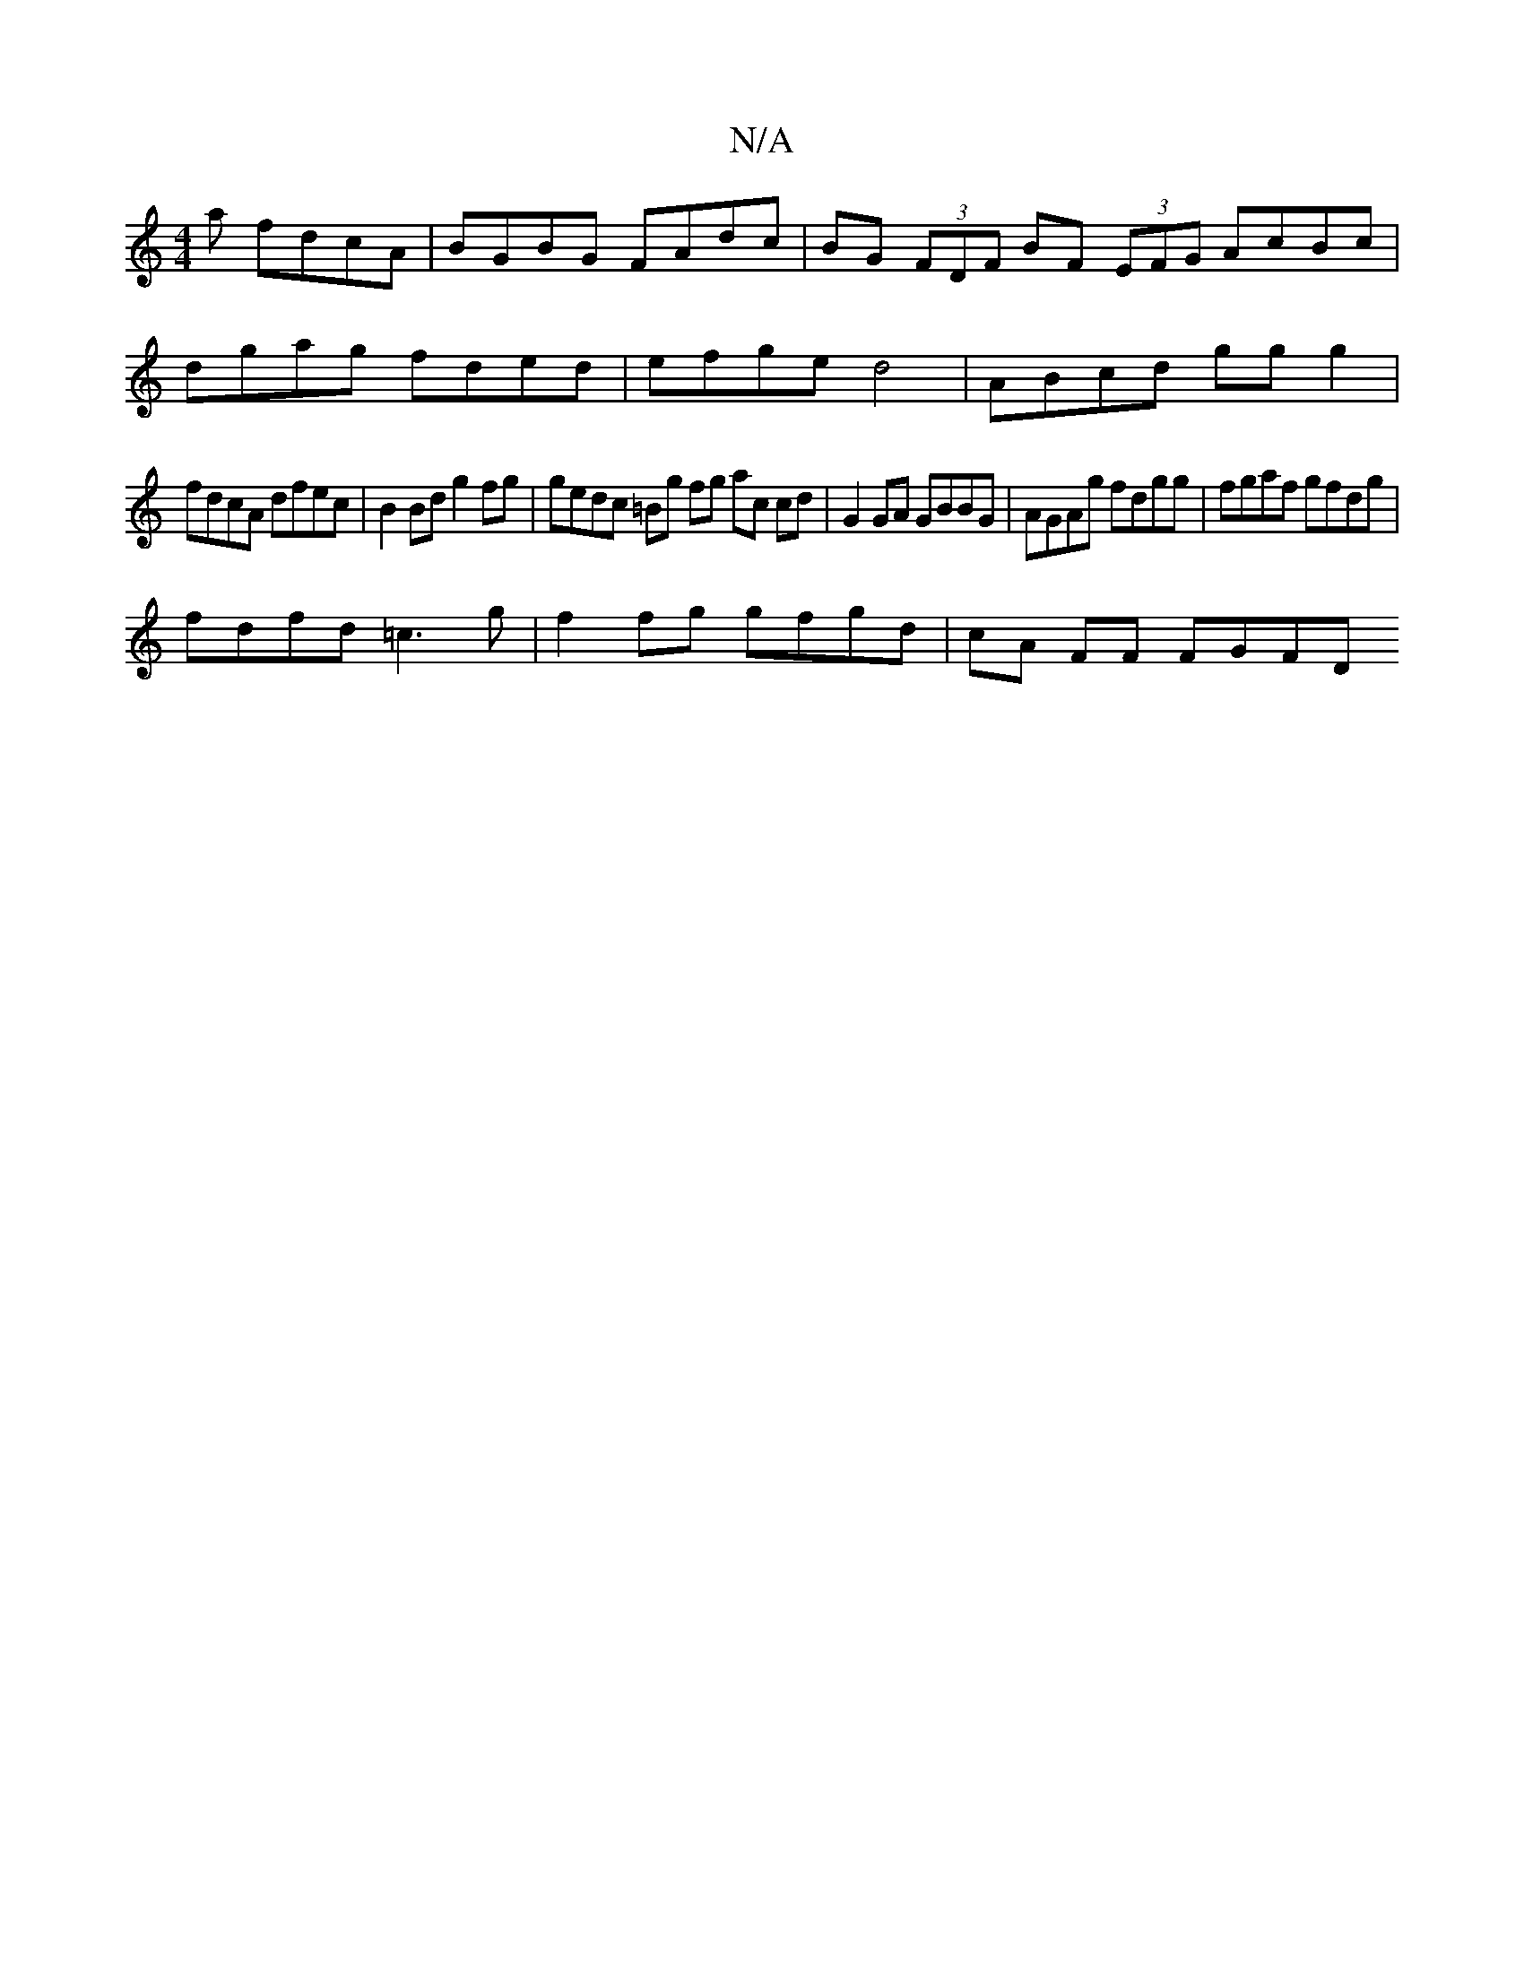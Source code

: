 X:1
T:N/A
M:4/4
R:N/A
K:Cmajor
a fdcA | BGBG FAdc | BG (3FDF BF (3EFG AcBc |
dgag fded | efge d4 | ABcd ggg2 |
fdcA dfec | B2 Bd g2 fg | gedc =Bg fg ac cd | G2 GA GBBG | AGAg fdgg | fgaf gfdg |
fdfd =c3 g | f2 fg gfgd | cA FF FGFD 